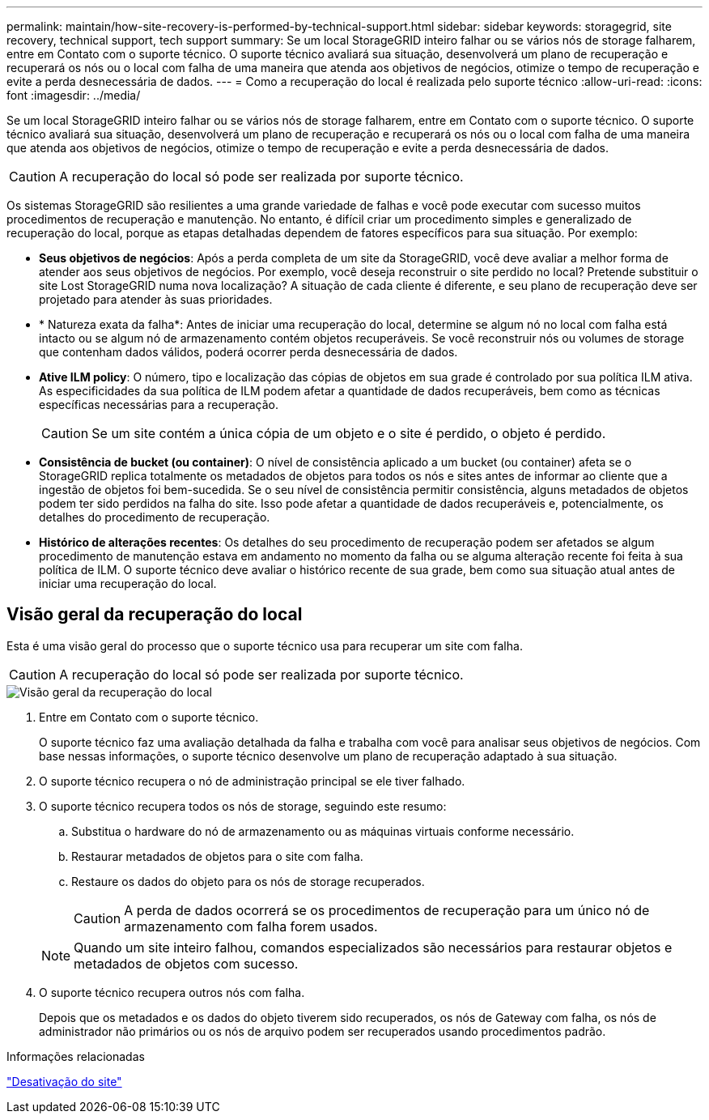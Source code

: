 ---
permalink: maintain/how-site-recovery-is-performed-by-technical-support.html 
sidebar: sidebar 
keywords: storagegrid, site recovery, technical support, tech support 
summary: Se um local StorageGRID inteiro falhar ou se vários nós de storage falharem, entre em Contato com o suporte técnico. O suporte técnico avaliará sua situação, desenvolverá um plano de recuperação e recuperará os nós ou o local com falha de uma maneira que atenda aos objetivos de negócios, otimize o tempo de recuperação e evite a perda desnecessária de dados. 
---
= Como a recuperação do local é realizada pelo suporte técnico
:allow-uri-read: 
:icons: font
:imagesdir: ../media/


[role="lead"]
Se um local StorageGRID inteiro falhar ou se vários nós de storage falharem, entre em Contato com o suporte técnico. O suporte técnico avaliará sua situação, desenvolverá um plano de recuperação e recuperará os nós ou o local com falha de uma maneira que atenda aos objetivos de negócios, otimize o tempo de recuperação e evite a perda desnecessária de dados.


CAUTION: A recuperação do local só pode ser realizada por suporte técnico.

Os sistemas StorageGRID são resilientes a uma grande variedade de falhas e você pode executar com sucesso muitos procedimentos de recuperação e manutenção. No entanto, é difícil criar um procedimento simples e generalizado de recuperação do local, porque as etapas detalhadas dependem de fatores específicos para sua situação. Por exemplo:

* *Seus objetivos de negócios*: Após a perda completa de um site da StorageGRID, você deve avaliar a melhor forma de atender aos seus objetivos de negócios. Por exemplo, você deseja reconstruir o site perdido no local? Pretende substituir o site Lost StorageGRID numa nova localização? A situação de cada cliente é diferente, e seu plano de recuperação deve ser projetado para atender às suas prioridades.
* * Natureza exata da falha*: Antes de iniciar uma recuperação do local, determine se algum nó no local com falha está intacto ou se algum nó de armazenamento contém objetos recuperáveis. Se você reconstruir nós ou volumes de storage que contenham dados válidos, poderá ocorrer perda desnecessária de dados.
* *Ative ILM policy*: O número, tipo e localização das cópias de objetos em sua grade é controlado por sua política ILM ativa. As especificidades da sua política de ILM podem afetar a quantidade de dados recuperáveis, bem como as técnicas específicas necessárias para a recuperação.
+

CAUTION: Se um site contém a única cópia de um objeto e o site é perdido, o objeto é perdido.

* *Consistência de bucket (ou container)*: O nível de consistência aplicado a um bucket (ou container) afeta se o StorageGRID replica totalmente os metadados de objetos para todos os nós e sites antes de informar ao cliente que a ingestão de objetos foi bem-sucedida. Se o seu nível de consistência permitir consistência, alguns metadados de objetos podem ter sido perdidos na falha do site. Isso pode afetar a quantidade de dados recuperáveis e, potencialmente, os detalhes do procedimento de recuperação.
* *Histórico de alterações recentes*: Os detalhes do seu procedimento de recuperação podem ser afetados se algum procedimento de manutenção estava em andamento no momento da falha ou se alguma alteração recente foi feita à sua política de ILM. O suporte técnico deve avaliar o histórico recente de sua grade, bem como sua situação atual antes de iniciar uma recuperação do local.




== Visão geral da recuperação do local

Esta é uma visão geral do processo que o suporte técnico usa para recuperar um site com falha.


CAUTION: A recuperação do local só pode ser realizada por suporte técnico.

image::../media/site_recovery_overview.png[Visão geral da recuperação do local]

. Entre em Contato com o suporte técnico.
+
O suporte técnico faz uma avaliação detalhada da falha e trabalha com você para analisar seus objetivos de negócios. Com base nessas informações, o suporte técnico desenvolve um plano de recuperação adaptado à sua situação.

. O suporte técnico recupera o nó de administração principal se ele tiver falhado.
. O suporte técnico recupera todos os nós de storage, seguindo este resumo:
+
.. Substitua o hardware do nó de armazenamento ou as máquinas virtuais conforme necessário.
.. Restaurar metadados de objetos para o site com falha.
.. Restaure os dados do objeto para os nós de storage recuperados.
+

CAUTION: A perda de dados ocorrerá se os procedimentos de recuperação para um único nó de armazenamento com falha forem usados.

+

NOTE: Quando um site inteiro falhou, comandos especializados são necessários para restaurar objetos e metadados de objetos com sucesso.



. O suporte técnico recupera outros nós com falha.
+
Depois que os metadados e os dados do objeto tiverem sido recuperados, os nós de Gateway com falha, os nós de administrador não primários ou os nós de arquivo podem ser recuperados usando procedimentos padrão.



.Informações relacionadas
link:site-decommissioning.html["Desativação do site"]
